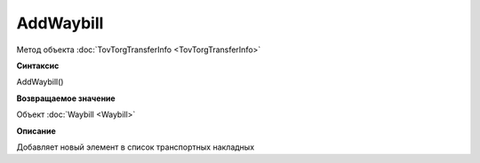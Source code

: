 ﻿AddWaybill
==========

Метод объекта :doc:`TovTorgTransferInfo <TovTorgTransferInfo>`


**Синтаксис**

AddWaybill()


**Возвращаемое значение**

Объект :doc:`Waybill <Waybill>`


**Описание**

Добавляет новый элемент в список транспортных накладных
